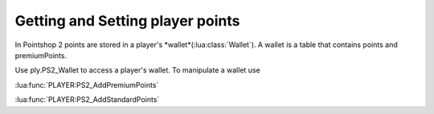 Getting and Setting player points
=================================

In Pointshop 2 points are stored in a player's *wallet*(:lua:class:`Wallet`). A wallet is a table that contains points and premiumPoints.

Use ply.PS2_Wallet to access a player's wallet. To manipulate a wallet use

:lua:func:`PLAYER:PS2_AddPremiumPoints`

:lua:func:`PLAYER:PS2_AddStandardPoints`